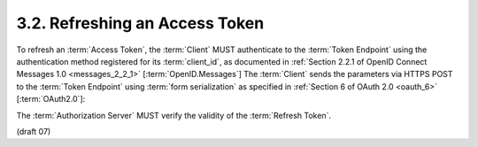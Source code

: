 3.2.  Refreshing an Access Token
---------------------------------------------

To refresh an :term:`Access Token`, 
the :term:`Client` MUST authenticate to the :term:`Token Endpoint` 
using the authentication method registered for its :term:`client_id`, 
as documented in :ref:`Section 2.2.1 of OpenID Connect Messages 1.0 <messages_2_2_1>` [:term:`OpenID.Messages`] 
The :term:`Client` sends the parameters via HTTPS POST to the :term:`Token Endpoint` 
using :term:`form serialization` as specified in :ref:`Section 6 of OAuth 2.0 <oauth_6>` [:term:`OAuth2.0`]:

The :term:`Authorization Server` MUST verify the validity of the :term:`Refresh Token`. 

(draft 07)
